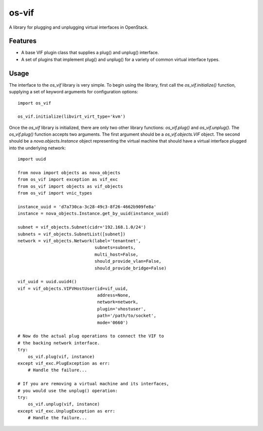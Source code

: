 ======
os-vif
======

A library for plugging and unplugging virtual interfaces in OpenStack.

Features
--------

* A base VIF plugin class that supplies a plug() and unplug() interface.
* A set of plugins that implement plug() and unplug() for a variety
  of common virtual interface types.

Usage
-----

The interface to the `os_vif` library is very simple. To begin using the
library, first call the `os_vif.initialize()` function, supplying a set of
keyword arguments for configuration options::

    import os_vif

    os_vif.initialize(libvirt_virt_type='kvm')

Once the `os_vif` library is initialized, there are only two other library
functions: `os_vif.plug()` and `os_vif.unplug()`. The `os_vif.plug()` function
accepts two arguments. The first argument should be a `os_vif.objects.VIF`
object. The second should be a `nova.objects.Instance` object representing
the virtual machine that should have a virtual interface plugged into the
underlying network::

    import uuid

    from nova import objects as nova_objects
    from os_vif import exception as vif_exc
    from os_vif import objects as vif_objects
    from os_vif import vnic_types

    instance_uuid = 'd7a730ca-3c28-49c3-8f26-4662b909fe8a'
    instance = nova_objects.Instance.get_by_uuid(instance_uuid)

    subnet = vif_objects.Subnet(cidr='192.168.1.0/24')
    subnets = vif_objects.SubnetList([subnet])
    network = vif_objects.Network(label='tenantnet',
                                  subnets=subnets,
                                  multi_host=False,
                                  should_provide_vlan=False,
                                  should_provide_bridge=False)

    vif_uuid = uuid.uuid4()
    vif = vif_objects.VIFVHostUser(id=vif_uuid,
                                   address=None,
                                   network=network,
                                   plugin='vhostuser',
                                   path='/path/to/socket',
                                   mode='0660')

    # Now do the actual plug operations to connect the VIF to
    # the backing network interface.
    try:
        os_vif.plug(vif, instance)
    except vif_exc.PlugException as err:
        # Handle the failure...

    # If you are removing a virtual machine and its interfaces,
    # you would use the unplug() operation:
    try:
        os_vif.unplug(vif, instance)
    except vif_exc.UnplugException as err:
        # Handle the failure...
